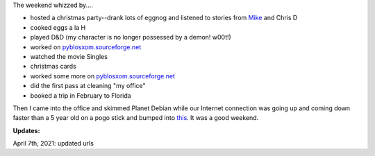 .. title: Free time
.. slug: freetime
.. date: 2004-12-20 10:23:56
.. tags: content, life

The weekend whizzed by....

* hosted a christmas party--drank lots of eggnog and listened to
  stories from
  `Mike <http://www.livejournal.com/users/orangejulius/>`__ and Chris D
* cooked eggs a la H
* played D&D (my character is no longer possessed by a demon! w00t!)
* worked on
  `pyblosxom.sourceforge.net <https://pyblosxom.github.io/>`__
* watched the movie Singles
* christmas cards
* worked some more on
  `pyblosxom.sourceforge.net <https://pyblosxom.github.io/>`__
* did the first pass at cleaning "my office"
* booked a trip in February to Florida

Then I came into the office and skimmed Planet Debian while our Internet
connection was going up and coming down faster than a 5 year old on a
pogo stick and bumped into
`this <http://www.livejournal.com/users/amayita/26923.html>`__. It was a
good weekend.

**Updates:**

April 7th, 2021: updated urls
